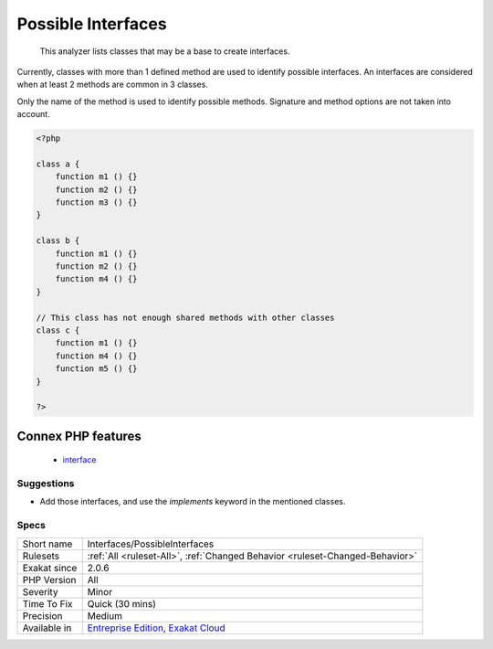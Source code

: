 .. _interfaces-possibleinterfaces:

.. _possible-interfaces:

Possible Interfaces
+++++++++++++++++++

  This analyzer lists classes that may be a base to create interfaces. 

Currently, classes with more than 1 defined method are used to identify possible interfaces. An interfaces are considered when at least 2 methods are common in 3 classes.

Only the name of the method is used to identify possible methods. Signature and method options are not taken into account.

.. code-block:: php
   
   <?php
   
   class a {
       function m1 () {}
       function m2 () {}
       function m3 () {}
   }
   
   class b {
       function m1 () {}
       function m2 () {}
       function m4 () {}
   }
   
   // This class has not enough shared methods with other classes
   class c {
       function m1 () {}
       function m4 () {}
       function m5 () {}
   }
   
   ?>
Connex PHP features
-------------------

  + `interface <https://php-dictionary.readthedocs.io/en/latest/dictionary/interface.ini.html>`_


Suggestions
___________

* Add those interfaces, and use the `implements` keyword in the mentioned classes.




Specs
_____

+--------------+-------------------------------------------------------------------------------------------------------------------------+
| Short name   | Interfaces/PossibleInterfaces                                                                                           |
+--------------+-------------------------------------------------------------------------------------------------------------------------+
| Rulesets     | :ref:`All <ruleset-All>`, :ref:`Changed Behavior <ruleset-Changed-Behavior>`                                            |
+--------------+-------------------------------------------------------------------------------------------------------------------------+
| Exakat since | 2.0.6                                                                                                                   |
+--------------+-------------------------------------------------------------------------------------------------------------------------+
| PHP Version  | All                                                                                                                     |
+--------------+-------------------------------------------------------------------------------------------------------------------------+
| Severity     | Minor                                                                                                                   |
+--------------+-------------------------------------------------------------------------------------------------------------------------+
| Time To Fix  | Quick (30 mins)                                                                                                         |
+--------------+-------------------------------------------------------------------------------------------------------------------------+
| Precision    | Medium                                                                                                                  |
+--------------+-------------------------------------------------------------------------------------------------------------------------+
| Available in | `Entreprise Edition <https://www.exakat.io/entreprise-edition>`_, `Exakat Cloud <https://www.exakat.io/exakat-cloud/>`_ |
+--------------+-------------------------------------------------------------------------------------------------------------------------+


